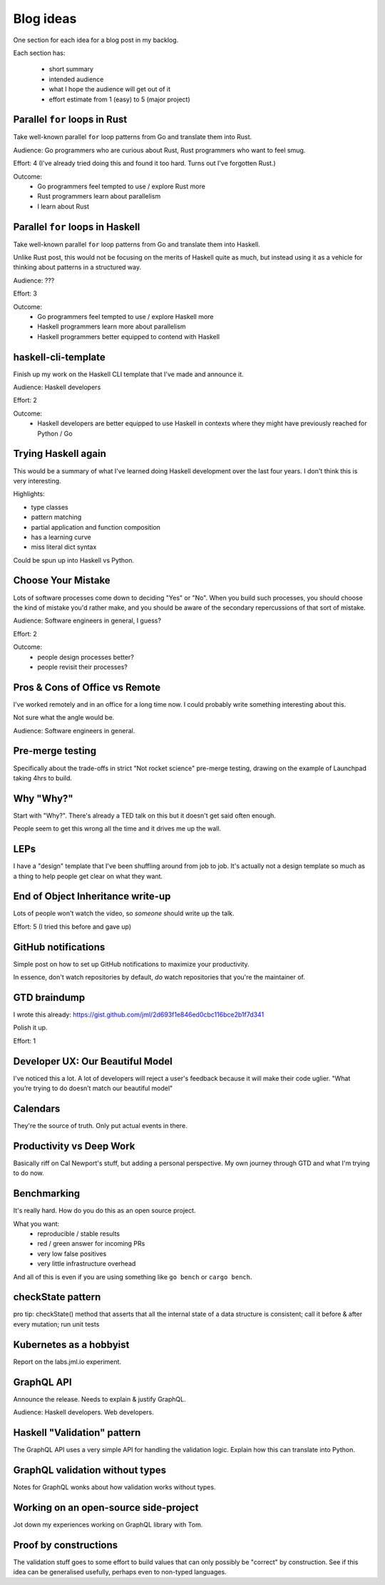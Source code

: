 Blog ideas
##########

One section for each idea for a blog post in my backlog.

Each section has:

 * short summary
 * intended audience
 * what I hope the audience will get out of it
 * effort estimate from 1 (easy) to 5 (major project)


Parallel ``for`` loops in Rust
------------------------------

Take well-known parallel ``for`` loop patterns from Go and translate them into
Rust.

Audience: Go programmers who are curious about Rust, Rust programmers who want
to feel smug.

Effort: 4 (I've already tried doing this and found it too hard. Turns out I've
forgotten Rust.)

Outcome:
 * Go programmers feel tempted to use / explore Rust more
 * Rust programmers learn about parallelism
 * I learn about Rust

Parallel ``for`` loops in Haskell
---------------------------------

Take well-known parallel ``for`` loop patterns from Go and translate them into
Haskell.

Unlike Rust post, this would not be focusing on the merits of Haskell quite as
much, but instead using it as a vehicle for thinking about patterns in a
structured way.

Audience: ???

Effort: 3

Outcome:
 * Go programmers feel tempted to use / explore Haskell more
 * Haskell programmers learn more about parallelism
 * Haskell programmers better equipped to contend with Haskell

haskell-cli-template
--------------------

Finish up my work on the Haskell CLI template that I've made and announce it.

Audience: Haskell developers

Effort: 2

Outcome:
 * Haskell developers are better equipped to use Haskell in contexts where
   they might have previously reached for Python / Go

Trying Haskell again
--------------------

This would be a summary of what I've learned doing Haskell development over
the last four years. I don't think this is very interesting.

Highlights:

* type classes
* pattern matching
* partial application and function composition
* has a learning curve
* miss literal dict syntax

Could be spun up into Haskell vs Python.

Choose Your Mistake
-------------------

Lots of software processes come down to deciding "Yes" or "No". When you build
such processes, you should choose the kind of mistake you'd rather make, and
you should be aware of the secondary repercussions of that sort of mistake.

Audience: Software engineers in general, I guess?

Effort: 2

Outcome:
 * people design processes better?
 * people revisit their processes?


Pros & Cons of Office vs Remote
-------------------------------

I've worked remotely and in an office for a long time now. I could probably
write something interesting about this.

Not sure what the angle would be.

Audience: Software engineers in general.

Pre-merge testing
-----------------

Specifically about the trade-offs in strict "Not rocket science" pre-merge
testing, drawing on the example of Launchpad taking 4hrs to build.

Why "Why?"
----------

Start with "Why?". There's already a TED talk on this but it doesn't get said
often enough.

People seem to get this wrong all the time and it drives me up the wall.

LEPs
----

I have a "design" template that I've been shuffling around from job to job.
It's actually not a design template so much as a thing to help people get
clear on what they want.

End of Object Inheritance write-up
----------------------------------

Lots of people won't watch the video, so *someone* should write up the talk.

Effort: 5 (I tried this before and gave up)

GitHub notifications
--------------------

Simple post on how to set up GitHub notifications to maximize your
productivity.

In essence, don't watch repositories by default, *do* watch repositories that
you're the maintainer of.

GTD braindump
-------------

I wrote this already:
https://gist.github.com/jml/2d693f1e846ed0cbc116bce2b1f7d341

Polish it up.

Effort: 1

Developer UX: Our Beautiful Model
---------------------------------

I've noticed this a lot. A lot of developers will reject a user's feedback
because it will make their code uglier. "What you’re trying to do doesn’t
match our beautiful model"

Calendars
---------

They're the source of truth. Only put actual events in there.

Productivity vs Deep Work
-------------------------

Basically riff on Cal Newport's stuff, but adding a personal perspective. My
own journey through GTD and what I'm trying to do now.

Benchmarking
------------

It's really hard. How do you do this as an open source project.

What you want:
 * reproducible / stable results
 * red / green answer for incoming PRs
 * very low false positives
 * very little infrastructure overhead

And all of this is even if you are using something like ``go bench`` or
``cargo bench``.

checkState pattern
------------------

pro tip: checkState() method that asserts that all the internal state of a
data structure is consistent; call it before & after every mutation; run unit
tests

Kubernetes as a hobbyist
------------------------

Report on the labs.jml.io experiment.

GraphQL API
-----------

Announce the release. Needs to explain & justify GraphQL.

Audience: Haskell developers. Web developers.

Haskell "Validation" pattern
----------------------------

The GraphQL API uses a very simple API for handling the validation logic.
Explain how this can translate into Python.

GraphQL validation without types
--------------------------------

Notes for GraphQL wonks about how validation works without types.

Working on an open-source side-project
--------------------------------------

Jot down my experiences working on GraphQL library with Tom.

Proof by constructions
----------------------

The validation stuff goes to some effort to build values that can only
possibly be "correct" by construction. See if this idea can be generalised
usefully, perhaps even to non-typed languages.


